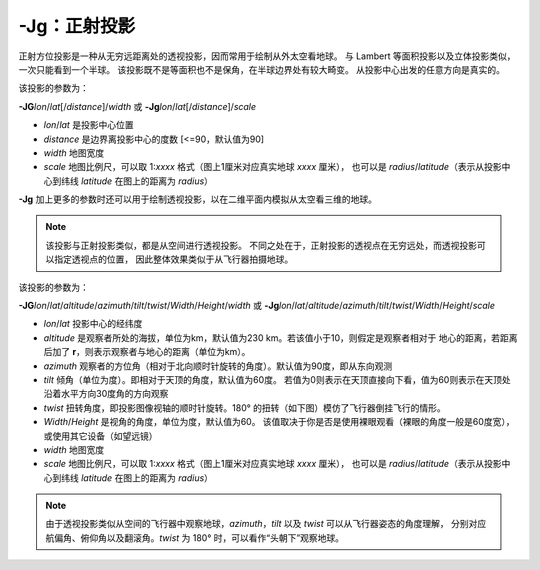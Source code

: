 -Jg：正射投影
=============

正射方位投影是一种从无穷远距离处的透视投影，因而常用于绘制从外太空看地球。
与 Lambert 等面积投影以及立体投影类似，一次只能看到一个半球。
该投影既不是等面积也不是保角，在半球边界处有较大畸变。
从投影中心出发的任意方向是真实的。

该投影的参数为：

**-JG**\ *lon*/*lat*\ [/*distance*]/*width*
或
**-Jg**\ *lon*/*lat*\ [/*distance*]/*scale*

- *lon*/*lat* 是投影中心位置
- *distance* 是边界离投影中心的度数 [<=90，默认值为90]
- *width* 地图宽度
- *scale* 地图比例尺，可以取 1:*xxxx* 格式（图上1厘米对应真实地球 *xxxx* 厘米），
  也可以是 *radius*/*latitude*\ （表示从投影中心到纬线 *latitude* 在图上的距离为 *radius*\ ）

.. gmtplot::
    :caption: 使用正射投影绘制半球
    :width: 60%

    gmt coast -Rg -JG-75/41/12c -Bg -Dc -A5000 -Gpink -Sthistle -png GMT_orthographic

**-Jg** 加上更多的参数时还可以用于绘制透视投影，以在二维平面内模拟从太空看三维的地球。

.. note::

    该投影与正射投影类似，都是从空间进行透视投影。
    不同之处在于，正射投影的透视点在无穷远处，而透视投影可以指定透视点的位置，
    因此整体效果类似于从飞行器拍摄地球。

该投影的参数为：

**-JG**\ *lon*/*lat*/*altitude*/*azimuth*/*tilt*/*twist*/*Width*/*Height*/*width*
或
**-Jg**\ *lon*/*lat*/*altitude*/*azimuth*/*tilt*/*twist*/*Width*/*Height*/*scale*

- *lon*/*lat* 投影中心的经纬度
- *altitude* 是观察者所处的海拔，单位为km，默认值为230 km。若该值小于10，则假定是观察者相对于
  地心的距离，若距离后加了 **r**\ ，则表示观察者与地心的距离（单位为km）。
- *azimuth* 观察者的方位角（相对于北向顺时针旋转的角度）。默认值为90度，即从东向观测
- *tilt* 倾角（单位为度）。即相对于天顶的角度，默认值为60度。
  若值为0则表示在天顶直接向下看，值为60则表示在天顶处沿着水平方向30度角的方向观察
- *twist* 扭转角度，即投影图像视轴的顺时针旋转。180° 的扭转（如下图）模仿了飞行器倒挂飞行的情形。 
- *Width*/*Height* 是视角的角度，单位为度，默认值为60。
  该值取决于你是否是使用裸眼观看（裸眼的角度一般是60度宽），或使用其它设备（如望远镜）
- *width* 地图宽度
- *scale* 地图比例尺，可以取 1:*xxxx* 格式（图上1厘米对应真实地球 *xxxx* 厘米），
  也可以是 *radius*/*latitude*\ （表示从投影中心到纬线 *latitude* 在图上的距离为 *radius*\ ）

.. note::
    由于透视投影类似从空间的飞行器中观察地球，\
    *azimuth*\ ，\ *tilt* 以及 *twist* 可以从飞行器姿态的角度理解，
    分别对应航偏角、俯仰角以及翻滚角。\ *twist* 为 180° 时，可以看作“头朝下”观察地球。

.. gmtplot::
    :caption: 透视投影
    :width: 75%

    gmt coast -Rg -JG4/52/230/90/60/180/60/60/12c -Bx2g2 -By1g1 -Ia -Di -Glightbrown \
        -Wthinnest -Slightblue --MAP_ANNOT_MIN_SPACING=0.6c -png GMT_perspective

